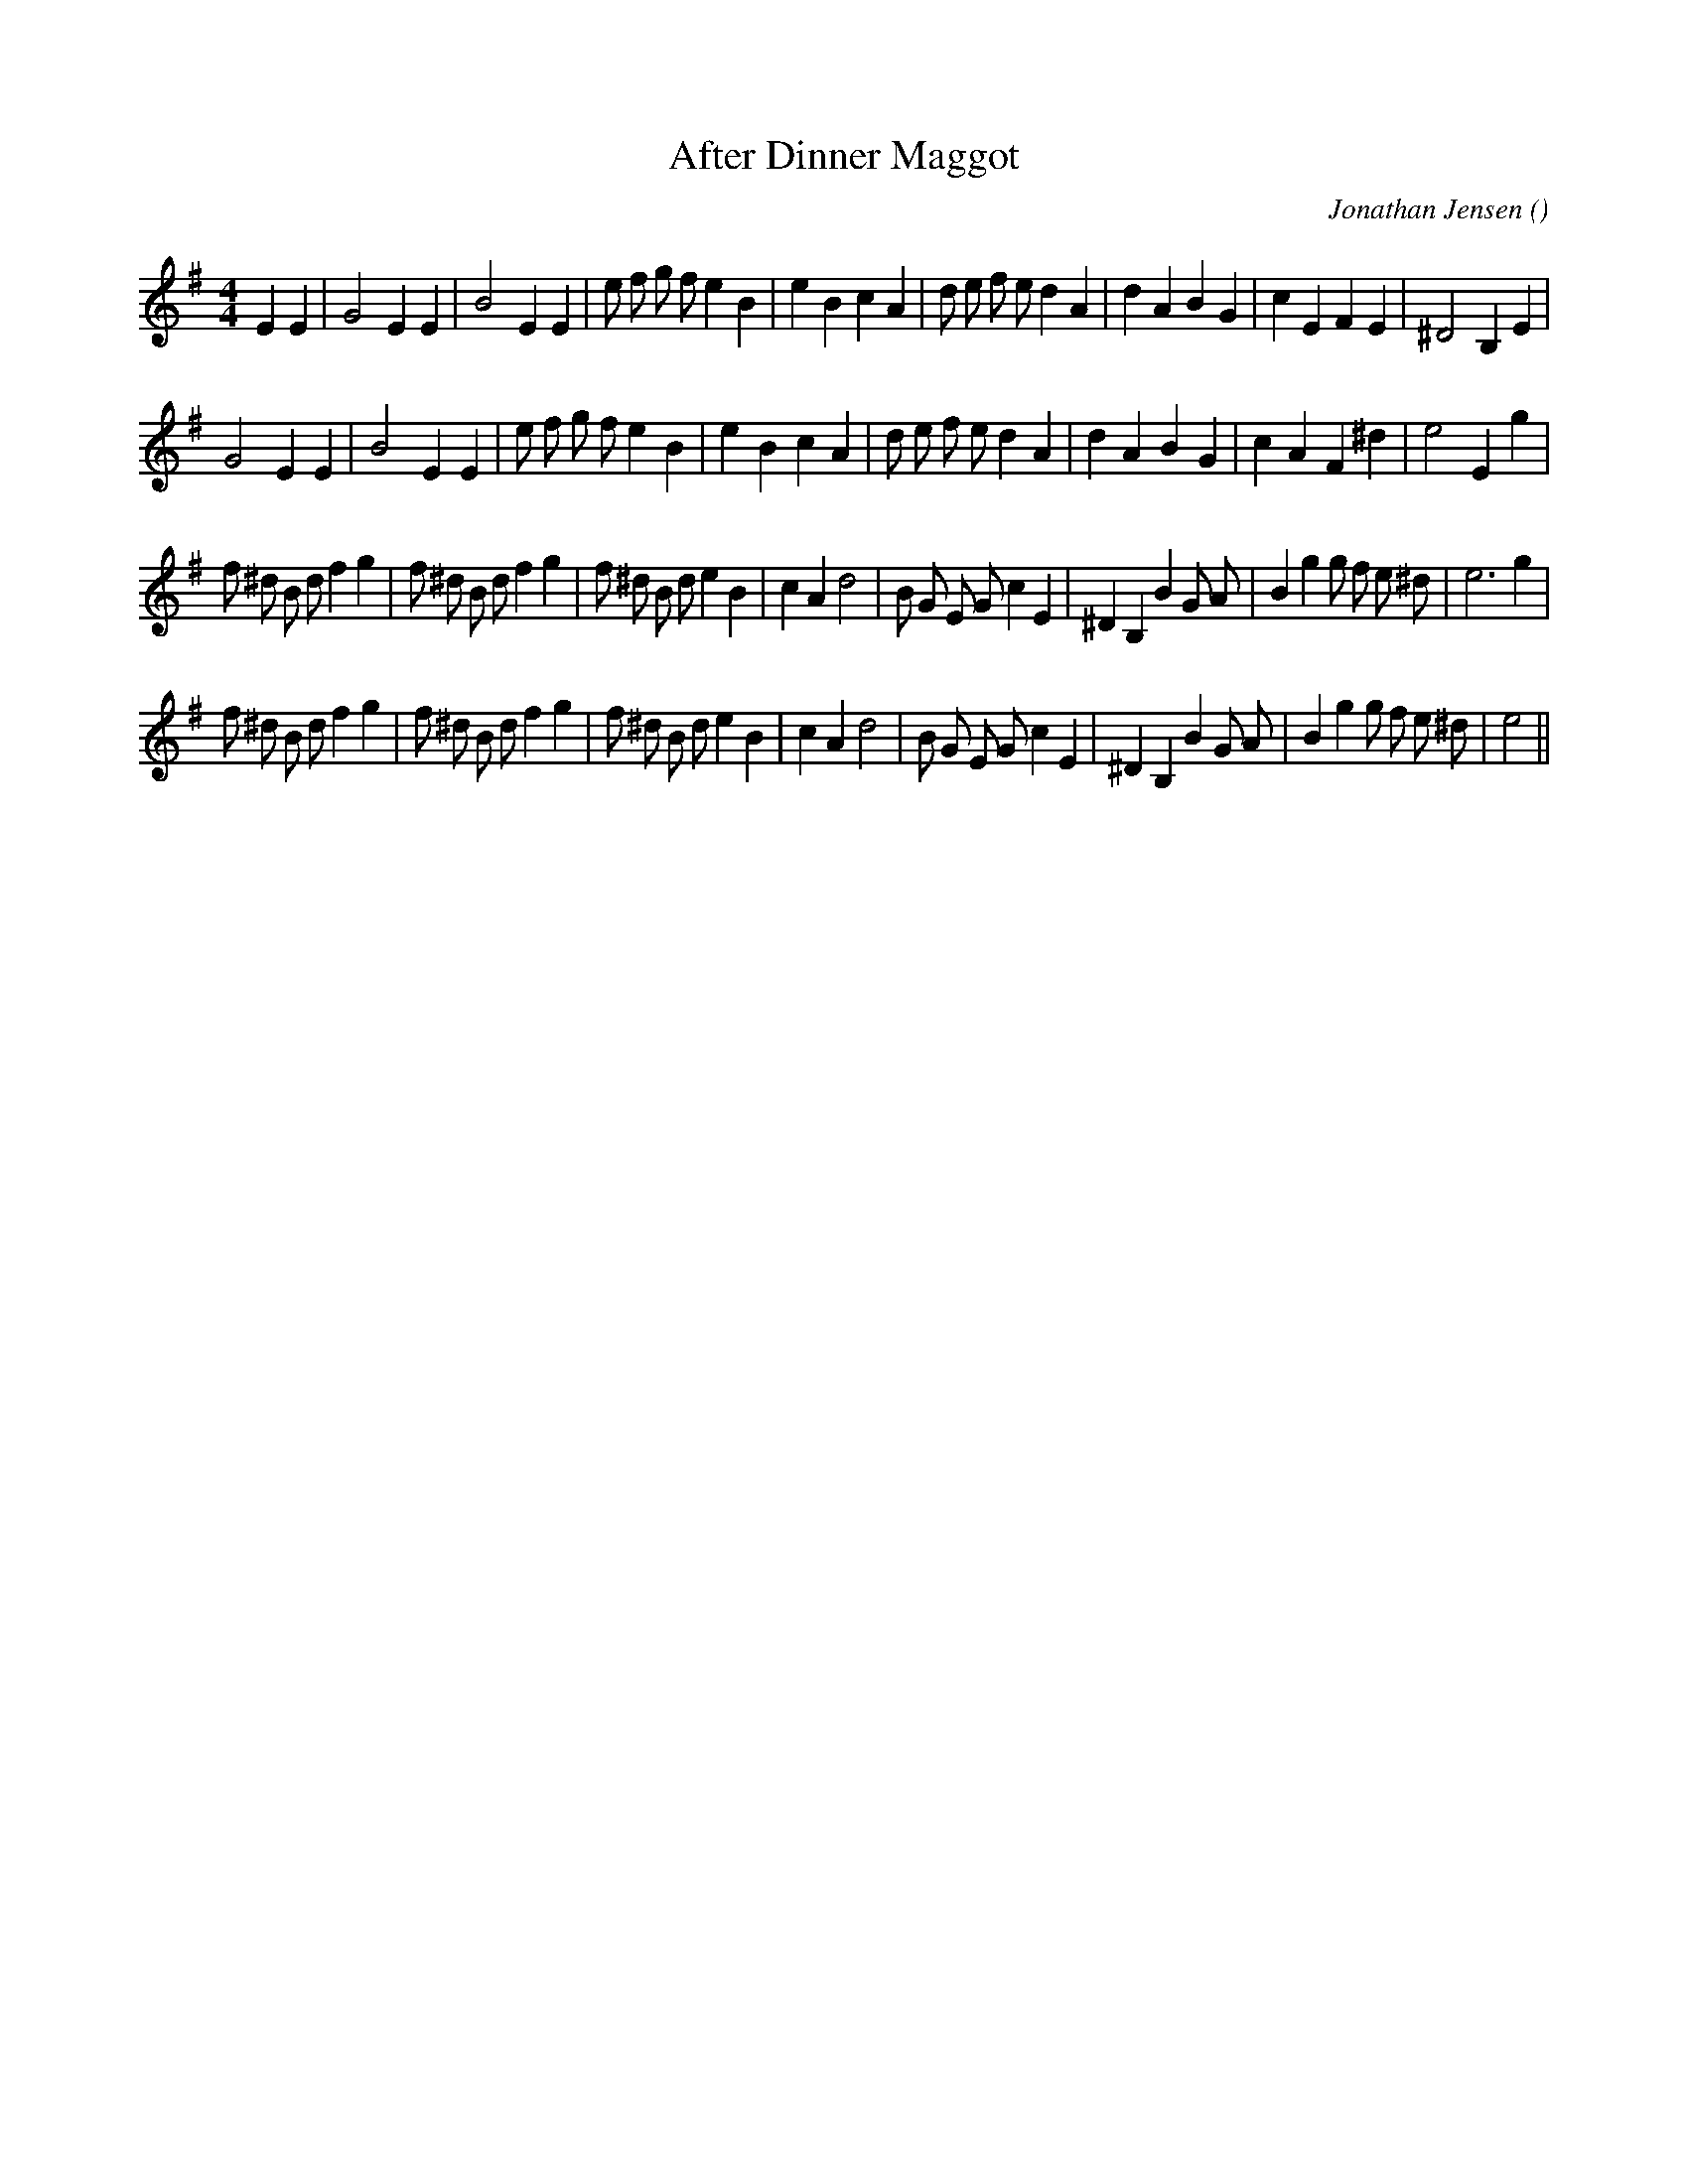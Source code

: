 X:1
T: After Dinner Maggot
N:
C:Jonathan Jensen
S:
A:
O:
R:
M:4/4
K:Em
I:speed 220
%W: A1
% voice 1 (1 lines, 35 notes)
K:Em
M:4/4
L:1/16
E4 E4 |G8 E4 E4 |B8 E4 E4 |e2 f2 g2 f2 e4 B4 |e4 B4 c4 A4 |d2 e2 f2 e2 d4 A4 |d4 A4 B4 G4 |c4 E4 F4 E4 |^D8 B,4 E4 |
%W: A2
% voice 1 (1 lines, 33 notes)
G8 E4 E4 |B8 E4 E4 |e2 f2 g2 f2 e4 B4 |e4 B4 c4 A4 |d2 e2 f2 e2 d4 A4 |d4 A4 B4 G4 |c4 A4 F4 ^d4 |e8 E4 g4 |
%W: B1
% voice 1 (1 lines, 40 notes)
f2 ^d2 B2 d2 f4 g4 |f2 ^d2 B2 d2 f4 g4 |f2 ^d2 B2 d2 e4 B4 |c4 A4 d8 |B2 G2 E2 G2 c4 E4 |^D4 B,4 B4 G2 A2 |B4 g4 g2 f2 e2 ^d2 |e12 g4 |
%W: B2
% voice 1 (1 lines, 39 notes)
f2 ^d2 B2 d2 f4 g4 |f2 ^d2 B2 d2 f4 g4 |f2 ^d2 B2 d2 e4 B4 |c4 A4 d8 |B2 G2 E2 G2 c4 E4 |^D4 B,4 B4 G2 A2 |B4 g4 g2 f2 e2 ^d2 |e8 ||
